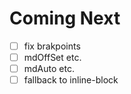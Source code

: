 *  Coming Next
   - [ ] fix brakpoints
   - [ ] mdOffSet etc.
   - [ ] mdAuto etc.
   - [ ] fallback to inline-block